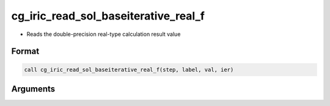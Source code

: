 cg_iric_read_sol_baseiterative_real_f
=====================================

-  Reads the double-precision real-type calculation result value

Format
------
.. code-block:: fortran

   call cg_iric_read_sol_baseiterative_real_f(step, label, val, ier)

Arguments
---------

.. csv-table:: Arguments of cg_iric_read_sol_baseiterative_real_f
   :file: cg_iric_read_sol_baseiterative_real_f_args.csv
   :header-rows: 1

